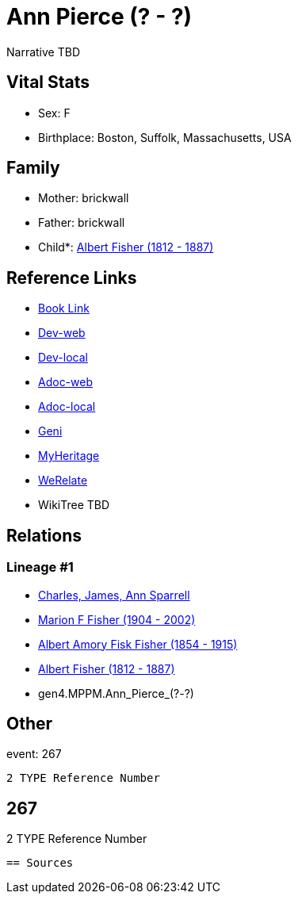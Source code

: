 = Ann Pierce (? - ?)

Narrative TBD


== Vital Stats


* Sex: F
* Birthplace: Boston, Suffolk, Massachusetts, USA


== Family
* Mother: brickwall
* Father: brickwall
* Child*: https://github.com/sparrell/cfs_ancestors/blob/main/Vol_02_Ships/V2_C5_Ancestors/V2_C5_G3/gen3.MPP.Albert_Fisher.adoc[Albert Fisher (1812 - 1887)]


== Reference Links
* https://github.com/sparrell/cfs_ancestors/blob/main/Vol_02_Ships/V2_C5_Ancestors/V2_C5_G4/gen4.MPPM.Ann_Pierce.adoc[Book Link]
* https://cfsjksas.gigalixirapp.com/person?p=p0248[Dev-web]
* https://localhost:4000/person?p=p0248[Dev-local]
* https://cfsjksas.gigalixirapp.com/adoc?p=p0248[Adoc-web]
* https://localhost:4000/adoc?p=p0248[Adoc-local]
* https://www.geni.com/people/Ann-Pierce/6000000219179990075[Geni]
* https://www.myheritage.com/profile-OYYV6NML2DHJUFEXHD45V4W32Y6KPTI-23000483/ann-pierce-fisher[MyHeritage]
* https://www.werelate.org/wiki/Person:Ann_Pierce_%2813%29[WeRelate]
* WikiTree TBD

== Relations
=== Lineage #1
* https://github.com/spoarrell/cfs_ancestors/tree/main/Vol_02_Ships/V2_C1_Principals/0_intro_principals.adoc[Charles, James, Ann Sparrell]
* https://github.com/sparrell/cfs_ancestors/blob/main/Vol_02_Ships/V2_C5_Ancestors/V2_C5_G1/gen1.M.Marion_F_Fisher.adoc[Marion F Fisher (1904 - 2002)]
* https://github.com/sparrell/cfs_ancestors/blob/main/Vol_02_Ships/V2_C5_Ancestors/V2_C5_G2/gen2.MP.Albert_Amory_Fisk_Fisher.adoc[Albert Amory Fisk Fisher (1854 - 1915)]
* https://github.com/sparrell/cfs_ancestors/blob/main/Vol_02_Ships/V2_C5_Ancestors/V2_C5_G3/gen3.MPP.Albert_Fisher.adoc[Albert Fisher (1812 - 1887)]
* gen4.MPPM.Ann_Pierce_(?_-_?)


== Other
event:  267
----
2 TYPE Reference Number
----
 267
----
2 TYPE Reference Number
----


== Sources
